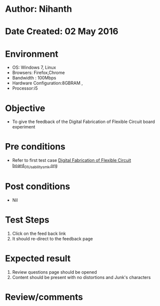 * Author: Nihanth
* Date Created: 02 May 2016
* Environment
  - OS: Windows 7, Linux
  - Browsers: Firefox,Chrome
  - Bandwidth : 100Mbps
  - Hardware Configuration:8GBRAM , 
  - Processor:i5

* Objective
  - To give  the feedback of the Digital Fabrication of Flexible Circuit board experiment

* Pre conditions
  - Refer to first test case [[https://github.com/Virtual-Labs/fab-laboratory-coep/blob/master/test-cases/integration_test-cases/Digital Fabrication of Flexible Circuit board/Digital Fabrication of Flexible Circuit board_01_Usability_smk.org][Digital Fabrication of Flexible Circuit board_01_Usability_smk.org]]

* Post conditions
  - Nil
* Test Steps
  1. Click on the feed back link 
  2. It should re-direct to the feedback page

* Expected result
  1. Review questions page should be opened
  2. Content should be present with no distortions and Junk's characters

* Review/comments


